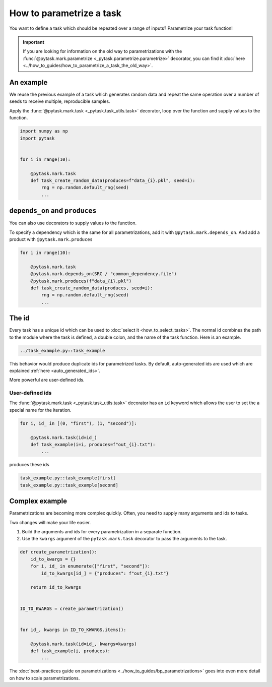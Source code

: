 How to parametrize a task
=========================

You want to define a task which should be repeated over a range of inputs? Parametrize
your task function!

.. important::

    If you are looking for information on the old way to parametrizations with the
    :func:`@pytask.mark.parametrize <_pytask.parametrize.parametrize>` decorator, you
    can find it :doc:`here <../how_to_guides/how_to_parametrize_a_task_the_old_way>`.

.. seealso::

    If you want to know more about best practices for parametrizations, check out this
    :doc:`guide <../how_to_guides/bp_parametrizations>` after you made yourself familiar
    with this tutorial.


An example
----------

We reuse the previous example of a task which generates random data and repeat the same
operation over a number of seeds to receive multiple, reproducible samples.

Apply the :func:`@pytask.mark.task <_pytask.task_utils.task>` decorator, loop over the
function and supply values to the function.

.. code-block:: python

    import numpy as np
    import pytask


    for i in range(10):

        @pytask.mark.task
        def task_create_random_data(produces=f"data_{i}.pkl", seed=i):
            rng = np.random.default_rng(seed)
            ...


``depends_on`` and ``produces``
-------------------------------

You can also use decorators to supply values to the function.

To specify a dependency which is the same for all parametrizations, add it with
``@pytask.mark.depends_on``. And add a product with ``@pytask.mark.produces``

.. code-block:: python

    for i in range(10):

        @pytask.mark.task
        @pytask.mark.depends_on(SRC / "common_dependency.file")
        @pytask.mark.produces(f"data_{i}.pkl")
        def task_create_random_data(produces, seed=i):
            rng = np.random.default_rng(seed)
            ...


.. _how_to_parametrize_a_task_the_id:

The id
------

Every task has a unique id which can be used to :doc:`select it <how_to_select_tasks>`.
The normal id combines the path to the module where the task is defined, a double colon,
and the name of the task function. Here is an example.

.. code-block::

    ../task_example.py::task_example

This behavior would produce duplicate ids for parametrized tasks. By default,
auto-generated ids are used which are explained :ref:`here <auto_generated_ids>`.

More powerful are user-defined ids.


.. _ids:

User-defined ids
~~~~~~~~~~~~~~~~

The :func:`@pytask.mark.task <_pytask.task_utils.task>` decorator has an ``id`` keyword
which allows the user to set the a special name for the iteration.

.. code-block:: python

    for i, id_ in [(0, "first"), (1, "second")]:

        @pytask.mark.task(id=id_)
        def task_example(i=i, produces=f"out_{i}.txt"):
            ...

produces these ids

.. code-block::

    task_example.py::task_example[first]
    task_example.py::task_example[second]


Complex example
---------------

Parametrizations are becoming more complex quickly. Often, you need to supply many
arguments and ids to tasks.

Two changes will make your life easier.

1. Build the arguments and ids for every parametrization in a separate function.
2. Use the ``kwargs`` argument of the ``pytask.mark.task`` decorator to pass the
   arguments to the task.

.. code-block:: python

    def create_parametrization():
        id_to_kwargs = {}
        for i, id_ in enumerate(["first", "second"]):
            id_to_kwargs[id_] = {"produces": f"out_{i}.txt"}

        return id_to_kwargs


    ID_TO_KWARGS = create_parametrization()


    for id_, kwargs in ID_TO_KWARGS.items():

        @pytask.mark.task(id=id_, kwargs=kwargs)
        def task_example(i, produces):
            ...

The :doc:`best-practices guide on parametrizations
<../how_to_guides/bp_parametrizations>` goes into even more detail on how to scale
parametrizations.
